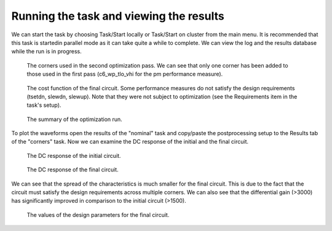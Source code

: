 Running the task and viewing the results
========================================

We can start the task by choosing Task/Start locally or Task/Start on cluster
from the main menu. It is recommended that this task is startedin parallel mode 
as it can take quite a while to complete. We can view the log and the results 
database while the run is in progress. 

.. figure:: gui-cbd-running-corners2.png
	:scale: 75%
	
	The corners used in the second optimization pass. We can see that only one 
	corner has been added to those used in the first pass (c6_wp_tlo_vhi for 
	the pm performance measure). 


.. figure:: gui-cbd-running-cost.png
	:scale: 75%
	
	The cost function of the final circuit. Some performance measures do not 
	satisfy the design requirements (tsetdn, slewdn, slewup). Note that they 
	were not subject to optimization (see the Requirements item in the task's 
	setup). 
	
.. figure:: gui-cbd-running-summary.png
	:scale: 75%
	
	The summary of the optimization run. 

To plot the waveforms open the results of the "nominal" task and copy/paste 
the postprocessing setup to the Results tab of the "corners" task. Now we can 
examine the DC response of the initial and the final circuit. 

.. figure:: gui-cbd-running-dc1.png
	:scale: 75%
	
	The DC response of the initial circuit. 

.. figure:: gui-cbd-running-dc2.png
	:scale: 75%
	
	The DC response of the final circuit. 
	
We can see that the spread of the characteristics is much smaller for the 
final circuit. This is due to the fact that the circuit must satisfy the 
design requirements across multiple corners. We can also see that the 
differential gain (>3000) has significantly improved in comparison to the 
initial circuit (>1500). 

.. figure:: gui-cbd-running-parameters.png
	:scale: 75%
	
	The values of the design parameters for the final circuit. 

